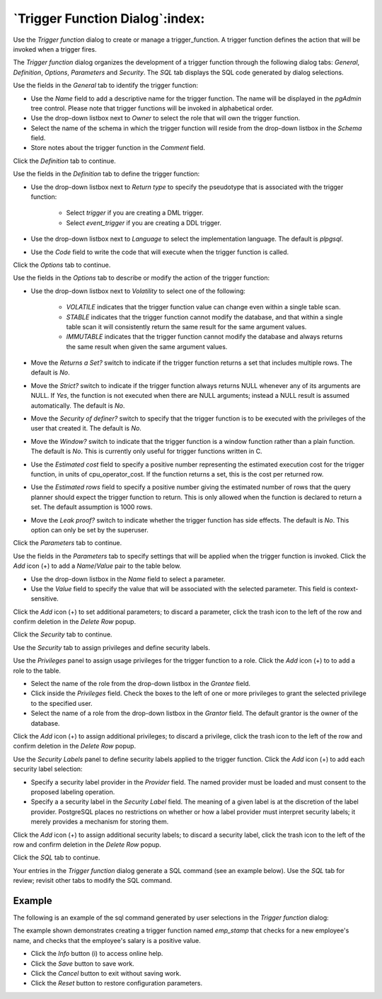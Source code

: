 .. _trigger_function_dialog:

********************************
`Trigger Function Dialog`:index:
********************************

Use the *Trigger function* dialog to create or manage a trigger_function. A
trigger function defines the action that will be invoked when a trigger fires.

The *Trigger function* dialog organizes the development of a trigger function
through the following dialog tabs: *General*, *Definition*, *Options*,
*Parameters* and *Security*. The *SQL* tab displays the SQL code generated by
dialog selections.

.. image:: images/trigger_function_general.png
    :alt: Trigger function dialog general tab
    :align: center

Use the fields in the *General* tab to identify the trigger function:

* Use the *Name* field to add a descriptive name for the trigger function. The
  name will be displayed in the *pgAdmin* tree control. Please note that trigger
  functions will be invoked in alphabetical order.
* Use the drop-down listbox next to *Owner* to select the role that will own the
  trigger function.
* Select the name of the schema in which the trigger function will reside from
  the drop-down listbox in the *Schema* field.
* Store notes about the trigger function in the *Comment* field.

Click the *Definition* tab to continue.

.. image:: images/trigger_function_definition.png
    :alt: Trigger function dialog definition tab
    :align: center

Use the fields in the *Definition* tab to define the trigger function:

* Use the drop-down listbox next to *Return type* to specify the pseudotype that
  is associated with the trigger function:

   * Select *trigger* if you are creating a DML trigger.
   * Select *event_trigger* if you are creating a DDL trigger.

* Use the drop-down listbox next to *Language* to select the implementation
  language. The default is *plpgsql*.
* Use the *Code* field to write the code that will execute when the trigger
  function is called.

Click the *Options* tab to continue.

.. image:: images/trigger_function_options.png
    :alt: Trigger function dialog options tab
    :align: center

Use the fields in the *Options* tab to describe or modify the action of the
trigger function:

* Use the drop-down listbox next to *Volatility* to select one of the following:

    * *VOLATILE* indicates that the trigger function value can change even
      within a single table scan.
    * *STABLE* indicates that the trigger function cannot modify the database,
      and that within a single table scan it will consistently return the same
      result for the same argument values.
    * *IMMUTABLE* indicates that the trigger function cannot modify the database
      and always returns the same result when given the same argument values.

* Move the *Returns a Set?* switch to indicate if the trigger function returns a
  set that includes multiple rows. The default is *No*.
* Move the *Strict?* switch to indicate if the trigger function always returns
  NULL whenever any of its arguments are NULL. If *Yes*, the function is not
  executed when there are NULL arguments; instead a NULL result is assumed
  automatically. The default is *No*.
* Move the *Security of definer?* switch to specify that the trigger function
  is to be executed with the privileges of the user that created it. The default
  is *No*.
* Move the *Window?* switch to indicate that the trigger function is a window
  function rather than a plain function. The default is *No*. This is currently
  only useful for trigger functions written in C.
* Use the *Estimated cost* field to specify a positive number representing the
  estimated execution cost for the trigger function, in units of
  cpu_operator_cost. If the function returns a set, this is the cost per
  returned row.
* Use the *Estimated rows* field to specify a positive number giving the
  estimated number of rows that the query planner should expect the trigger
  function to return. This is only allowed when the function is declared to
  return a set. The default assumption is 1000 rows.
* Move the *Leak proof?* switch to indicate whether the trigger function has
  side effects. The default is *No*. This option can only be set by the
  superuser.

Click the *Parameters* tab to continue.

.. image:: images/trigger_function_parameters.png
    :alt: Trigger function dialog parameters tab
    :align: center

Use the fields in the *Parameters* tab to specify settings that will be applied
when the trigger function is invoked. Click the *Add* icon (+) to add a
*Name*/*Value* pair to the table below.

* Use the drop-down listbox in the *Name* field to select a parameter.
* Use the *Value* field to specify the value that will be associated with the
  selected parameter. This field is context-sensitive.

Click the *Add* icon (+) to set additional parameters; to discard a parameter,
click the trash icon to the left of the row and confirm deletion in the *Delete
Row* popup.

Click the *Security* tab to continue.

.. image:: images/trigger_function_security.png
    :alt: Trigger function dialog security tab
    :align: center

Use the *Security* tab to assign privileges and define security labels.

Use the *Privileges* panel to assign usage privileges for the trigger function
to a role. Click the *Add* icon (+) to to add a role to the table.

* Select the name of the role from the drop-down listbox in the *Grantee* field.
* Click inside the *Privileges* field. Check the boxes to the left of one or
  more privileges to grant the selected privilege to the specified user.
* Select the name of a role from the drop-down listbox in the *Grantor* field.
  The default grantor is the owner of the database.

Click the *Add* icon (+) to assign additional privileges; to discard a
privilege, click the trash icon to the left of the row and confirm deletion in
the *Delete Row* popup.

Use the *Security Labels* panel to define security labels applied to the trigger
function. Click the *Add* icon (+) to add each security label selection:

* Specify a security label provider in the *Provider* field. The named provider
  must be loaded and must consent to the proposed labeling operation.
* Specify a a security label in the *Security Label* field. The meaning of a
  given label is at the discretion of the label provider. PostgreSQL places no
  restrictions on whether or how a label provider must interpret security
  labels; it merely provides a mechanism for storing them.

Click the *Add* icon (+) to assign additional security labels; to discard a
security label, click the trash icon to the left of the row and confirm deletion
in the *Delete Row* popup.

Click the *SQL* tab to continue.

Your entries in the *Trigger function* dialog generate a SQL command (see an
example below). Use the *SQL* tab for review; revisit other tabs to modify the
SQL command.

Example
*******

The following is an example of the sql command generated by user selections in
the *Trigger function* dialog:

.. image:: images/trigger_function_sql.png
    :alt: Trigger function dialog sql tab
    :align: center

The example shown demonstrates creating a trigger function named *emp_stamp*
that checks for a new employee's name, and checks that the employee's salary is
a positive value.

* Click the *Info* button (i) to access online help.
* Click the *Save* button to save work.
* Click the *Cancel* button to exit without saving work.
* Click the *Reset* button to restore configuration parameters.


